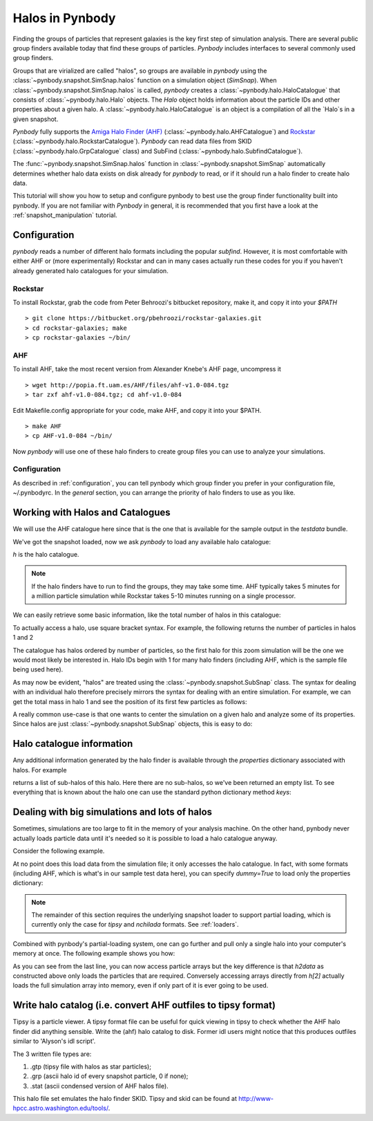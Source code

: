 .. halo tutorial


.. _halo_tutorial:

Halos in Pynbody
=======================

Finding the groups of particles that represent galaxies is the key first
step of simulation analysis.  There are several public group finders
available today that find these groups of particles.
`Pynbody` includes interfaces to several commonly used group finders.

Groups that are virialized are called "halos",
so groups are available in `pynbody` using the
:class:`~pynbody.snapshot.SimSnap.halos` function on a
simulation object (`SimSnap`).  When :class:`~pynbody.snapshot.SimSnap.halos`
is called, `pynbody` creates
a :class:`~pynbody.halo.HaloCatalogue` that consists of
:class:`~pynbody.halo.Halo` objects.
The `Halo` object holds information about the particle IDs and other properties
about a given halo.  A :class:`~pynbody.halo.HaloCatalogue` is an
object is a compilation of all the `Halo`s in a given snapshot.

`Pynbody` fully supports the
`Amiga Halo Finder (AHF) <http://popia.ft.uam.es/AHF/Download.html>`_
(:class:`~pynbody.halo.AHFCatalogue`) and
`Rockstar <https://bitbucket.org/pbehroozi/rockstar-galaxies>`_ (:class:`~pynbody.halo.RockstarCatalogue`).
`Pynbody` can read data files from SKID
(:class:`~pynbody.halo.GrpCatalogue` class) and SubFind
(:class:`~pynbody.halo.SubfindCatalogue`).

The :func:`~pynbody.snapshot.SimSnap.halos` function in
:class:`~pynbody.snapshot.SimSnap`
automatically determines whether halo data exists
on disk already for `pynbody` to read, or if it should run a halo
finder to create halo data.

This tutorial will show you how to setup and configure pynbody to best use
the group finder functionality built into pynbody. If you are not familiar with
`Pynbody` in general, it is recommended that you first have a look at
the :ref:`snapshot_manipulation` tutorial.

Configuration
-------------

`pynbody` reads a number of different halo formats including the popular
`subfind`. However, it is most comfortable with either AHF or (more
experimentally) Rockstar and can in many cases actually run these codes
for you if you haven't already generated halo catalogues for your simulation.

Rockstar
^^^^^^^^

To install Rockstar, grab the code from Peter Behroozi's bitbucket
repository, make it, and copy it into your `$PATH`
::

	> git clone https://bitbucket.org/pbehroozi/rockstar-galaxies.git
	> cd rockstar-galaxies; make
	> cp rockstar-galaxies ~/bin/

AHF
^^^

To install AHF, take the most recent version from Alexander Knebe's AHF
page, uncompress it
::

	> wget http://popia.ft.uam.es/AHF/files/ahf-v1.0-084.tgz
	> tar zxf ahf-v1.0-084.tgz; cd ahf-v1.0-084

Edit Makefile.config appropriate for your code, make AHF,
and copy it into your $PATH.
::

	> make AHF
	> cp AHF-v1.0-084 ~/bin/

Now `pynbody` will use one of these halo finders to create group files
you can use to analyze your simulations.

Configuration
^^^^^^^^^^^^^

As described in :ref:`configuration`, you can tell pynbody which group
finder you prefer in your configuration file, ~/.pynbodyrc.  In the `general`
section, you can arrange the priority of halo finders to use as you like.


Working with Halos and Catalogues
---------------------------------

We will use the AHF catalogue here since that is the one that is
available for the sample output in the `testdata` bundle.

.. ipython::

 In [1]: import pynbody, matplotlib.pylab as plt

 In [2]: s = pynbody.load('testdata/g15784.lr.01024.gz')

 In [3]: s.physical_units()

We've got the snapshot loaded, now we ask `pynbody` to load any
available halo catalogue:

.. ipython::

 In [3]: h = s.halos()

`h` is  the halo catalogue.

.. note:: If the halo finders have to run to find the groups, they may take
   	some time.  AHF typically takes 5 minutes for a million particle
	simulation while Rockstar takes 5-10 minutes running on a single
	processor.

We can easily retrieve some basic
information, like the total number of halos in this catalogue:

.. ipython::

 In [4]: len(h)

To actually access a halo, use square bracket syntax. For example, the following
returns the number of particles in halos 1 and 2

.. ipython::

 In [5]: len(h[1]), len(h[2])

The catalogue has halos ordered by number of particles, so the first
halo for this zoom simulation will be the one we would most likely be
interested in. Halo IDs begin with 1 for many halo finders (including AHF,
which is the sample file being used here).

As may now be evident, "halos" are treated using the
:class:`~pynbody.snapshot.SubSnap` class. The syntax for dealing
with an individual halo therefore precisely mirrors the syntax for
dealing with an entire simulation. For example, we can get the total mass
in halo 1 and see the position of its first few particles as follows:

.. ipython::

 In [10]: h[1]['mass'].sum().in_units('1e12 Msol')

 In [8]: h[1]['pos'][:5]

A really common use-case is that one wants to center the simulation on
a given halo and analyze some of its properties. Since halos are just
:class:`~pynbody.snapshot.SubSnap` objects, this is easy to do:

.. ipython::

 In [1]: pynbody.analysis.halo.center(h[1])

 @savefig halo1_image.png width=5in
 In [2]: im = pynbody.plot.image(h[1].d, width = '500 kpc', cmap=plt.cm.Greys, units = 'Msol kpc^-2')


Halo catalogue information
--------------------------

Any additional information generated by the halo finder
is available through the `properties` dictionary associated with halos. For
example

.. ipython::

 In [5]: h[1].properties['children']

returns a list of sub-halos of this halo. Here there are no sub-halos, so
we've been returned an empty list. To see everything that is
known about the halo one can use the standard python dictionary method `keys`:

.. ipython::

 In [6]: h[1].properties.keys()[:10] # show only the first ten


Dealing with big simulations and lots of halos
----------------------------------------------

Sometimes, simulations are too large to fit in the memory of your analysis
machine. On the other hand, pynbody never actually loads particle data until
it's needed so it is possible to load a halo catalogue anyway.

Consider the following example.

.. ipython::

 In [2]: f = pynbody.load("testdata/g15784.lr.01024")

 In [3]: h = f.halos()

 In [4]: h[2].properties['mass']/1e12 # another property calculated by AHF in Msol/h

 In [5]: len(h[2])

At no point does this load data from the simulation file; it only accesses the
halo catalogue. In fact, with some formats (including AHF, which is what's
in our sample test data here), you can specify `dummy=True` to load only the
properties dictionary:

.. ipython::

 In [3]: h = f.halos(dummy=True)

 In [4]: h[2].properties['mass'] # this is still OK

 In [5]: len(h[2]) # this, of course, is unknown

.. note::

 The remainder of this section requires the underlying snapshot loader
 to support partial loading, which is currently only the case for *tipsy*
 and *nchilada* formats. See :ref:`loaders`.

Combined with pynbody's partial-loading system, one can go further and
pull only a single halo into your computer's memory at once. The following
example shows you how:

.. ipython::

 In [1]: h2data = h.load_copy(2)

 In [2]: len(h2data) # this is correct again

 In [3]: h2data['mass']

As you can see from the last line, you can now access particle arrays
but the key difference is that `h2data` as constructed above only loads the
particles that are required. Conversely
accessing arrays
directly from `h[2]` actually loads the full simulation array into memory, even
if only part of it is ever going to be used.




Write halo catalog (i.e. convert AHF outfiles to tipsy format)
--------------------------------------------------------------

Tipsy is a particle viewer.  A tipsy format file can be useful for
quick viewing in tipsy to check whether the AHF halo finder did
anything sensible. Write the (ahf) halo catalog to disk. Former idl
users might notice that this produces outfiles similar to 'Alyson's
idl script'.

The 3 written file types are:

1.   .gtp (tipsy file with halos as star particles);
2.   .grp (ascii halo id of every snapshot particle, 0 if none);
3.   .stat (ascii condensed version of AHF halos file).

This halo file set emulates the halo finder SKID. Tipsy and skid can be found at
`<http://www-hpcc.astro.washington.edu/tools/>`_.
